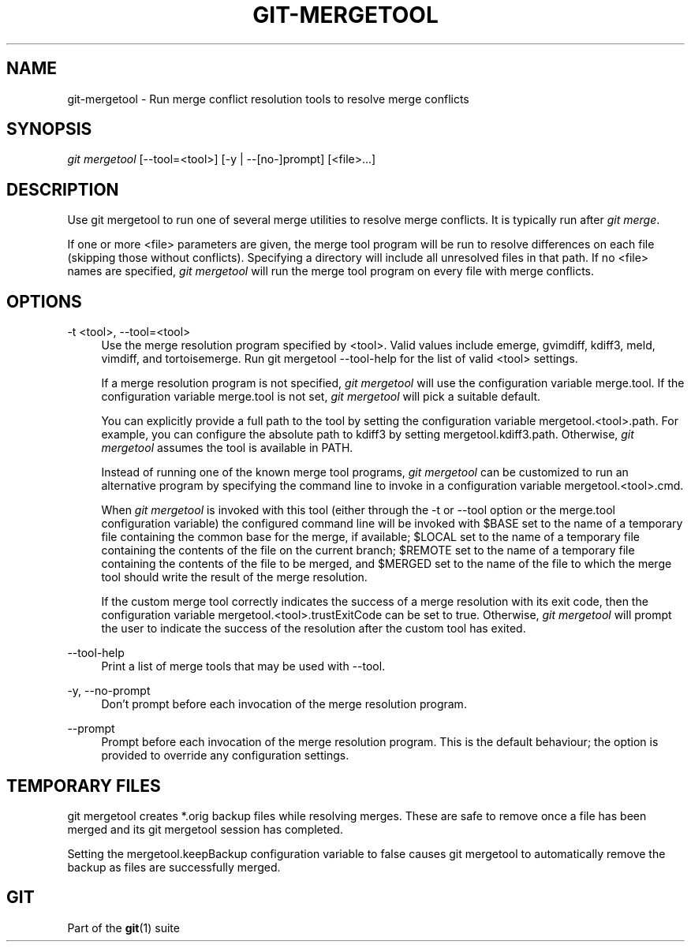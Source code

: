 '\" t
.\"     Title: git-mergetool
.\"    Author: [FIXME: author] [see http://docbook.sf.net/el/author]
.\" Generator: DocBook XSL Stylesheets v1.76.1 <http://docbook.sf.net/>
.\"      Date: 02/24/2014
.\"    Manual: Git Manual
.\"    Source: Git 1.9.0
.\"  Language: English
.\"
.TH "GIT\-MERGETOOL" "1" "02/24/2014" "Git 1\&.9\&.0" "Git Manual"
.\" -----------------------------------------------------------------
.\" * Define some portability stuff
.\" -----------------------------------------------------------------
.\" ~~~~~~~~~~~~~~~~~~~~~~~~~~~~~~~~~~~~~~~~~~~~~~~~~~~~~~~~~~~~~~~~~
.\" http://bugs.debian.org/507673
.\" http://lists.gnu.org/archive/html/groff/2009-02/msg00013.html
.\" ~~~~~~~~~~~~~~~~~~~~~~~~~~~~~~~~~~~~~~~~~~~~~~~~~~~~~~~~~~~~~~~~~
.ie \n(.g .ds Aq \(aq
.el       .ds Aq '
.\" -----------------------------------------------------------------
.\" * set default formatting
.\" -----------------------------------------------------------------
.\" disable hyphenation
.nh
.\" disable justification (adjust text to left margin only)
.ad l
.\" -----------------------------------------------------------------
.\" * MAIN CONTENT STARTS HERE *
.\" -----------------------------------------------------------------
.SH "NAME"
git-mergetool \- Run merge conflict resolution tools to resolve merge conflicts
.SH "SYNOPSIS"
.sp
.nf
\fIgit mergetool\fR [\-\-tool=<tool>] [\-y | \-\-[no\-]prompt] [<file>\&...]
.fi
.sp
.SH "DESCRIPTION"
.sp
Use git mergetool to run one of several merge utilities to resolve merge conflicts\&. It is typically run after \fIgit merge\fR\&.
.sp
If one or more <file> parameters are given, the merge tool program will be run to resolve differences on each file (skipping those without conflicts)\&. Specifying a directory will include all unresolved files in that path\&. If no <file> names are specified, \fIgit mergetool\fR will run the merge tool program on every file with merge conflicts\&.
.SH "OPTIONS"
.PP
\-t <tool>, \-\-tool=<tool>
.RS 4
Use the merge resolution program specified by <tool>\&. Valid values include emerge, gvimdiff, kdiff3, meld, vimdiff, and tortoisemerge\&. Run
git mergetool \-\-tool\-help
for the list of valid <tool> settings\&.
.sp
If a merge resolution program is not specified,
\fIgit mergetool\fR
will use the configuration variable
merge\&.tool\&. If the configuration variable
merge\&.tool
is not set,
\fIgit mergetool\fR
will pick a suitable default\&.
.sp
You can explicitly provide a full path to the tool by setting the configuration variable
mergetool\&.<tool>\&.path\&. For example, you can configure the absolute path to kdiff3 by setting
mergetool\&.kdiff3\&.path\&. Otherwise,
\fIgit mergetool\fR
assumes the tool is available in PATH\&.
.sp
Instead of running one of the known merge tool programs,
\fIgit mergetool\fR
can be customized to run an alternative program by specifying the command line to invoke in a configuration variable
mergetool\&.<tool>\&.cmd\&.
.sp
When
\fIgit mergetool\fR
is invoked with this tool (either through the
\-t
or
\-\-tool
option or the
merge\&.tool
configuration variable) the configured command line will be invoked with
$BASE
set to the name of a temporary file containing the common base for the merge, if available;
$LOCAL
set to the name of a temporary file containing the contents of the file on the current branch;
$REMOTE
set to the name of a temporary file containing the contents of the file to be merged, and
$MERGED
set to the name of the file to which the merge tool should write the result of the merge resolution\&.
.sp
If the custom merge tool correctly indicates the success of a merge resolution with its exit code, then the configuration variable
mergetool\&.<tool>\&.trustExitCode
can be set to
true\&. Otherwise,
\fIgit mergetool\fR
will prompt the user to indicate the success of the resolution after the custom tool has exited\&.
.RE
.PP
\-\-tool\-help
.RS 4
Print a list of merge tools that may be used with
\-\-tool\&.
.RE
.PP
\-y, \-\-no\-prompt
.RS 4
Don\(cqt prompt before each invocation of the merge resolution program\&.
.RE
.PP
\-\-prompt
.RS 4
Prompt before each invocation of the merge resolution program\&. This is the default behaviour; the option is provided to override any configuration settings\&.
.RE
.SH "TEMPORARY FILES"
.sp
git mergetool creates *\&.orig backup files while resolving merges\&. These are safe to remove once a file has been merged and its git mergetool session has completed\&.
.sp
Setting the mergetool\&.keepBackup configuration variable to false causes git mergetool to automatically remove the backup as files are successfully merged\&.
.SH "GIT"
.sp
Part of the \fBgit\fR(1) suite
